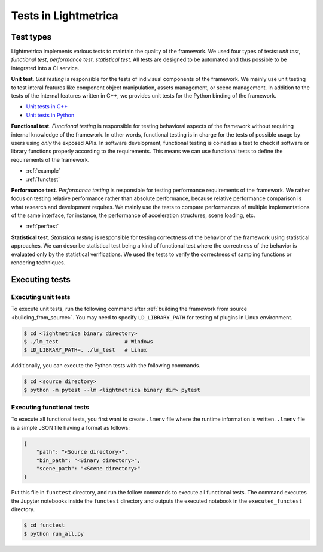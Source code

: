 Tests in Lightmetrica
########################

Test types
==========================

Lightmetrica implements various tests to maintain the quality of the framework.
We used four types of tests: *unit test*, *functional test*, *performance test*, *statistical test*. All tests are designed to be automated and thus possible to be integrated into a CI service.

**Unit test**.
*Unit testing* is responsible for the tests of indivisual components of the framework. We mainly use unit testing to test interal features like component object manipulation, assets management, or scene management. 
In addition to the tests of the internal features written in C++, we provides unit tests for the Python binding of the framework.

- `Unit tests in C++`_
- `Unit tests in Python`_

.. _Unit tests in C++: https://github.com/hi2p-perim/lightmetrica-v3/tree/master/test
.. _Unit tests in Python: https://github.com/hi2p-perim/lightmetrica-v3/tree/master/pytest

**Functional test**.
*Functional testing* is responsible for testing behavioral aspects of the framework without requiring internal knowledge of the framework. 
In other words, functional testing is in charge for the tests of possible usage by users using *only* the exposed APIs.
In software development, functional testing is coined as a test to check if software or library functions properly according to the requirements.
This means we can use functional tests to define the requirements of the framework.

- :ref:`example`
- :ref:`functest`

**Performance test**.
*Performance testing* is responsible for testing performance requirements of the framework. We rather focus on testing relative performance rather than absolute performance, because relative performance comparison is what research and development requires. We mainly use the tests to compare performances of multiple implementations of the same interface, for instance, the performance of acceleration structures, scene loading, etc.

- :ref:`perftest`

**Statistical test**.
*Statistical testing* is responsible for testing correctness of the behavior of the framework using statistical approaches.
We can describe statistical test being a kind of functional test where the correctness of the behavior is evaluated only by the statistical verifications.
We used the tests to verify the correctness of sampling functions or rendering techniques.

Executing tests
==========================

Executing unit tests
--------------------------

To execute unit tests, run the following command after :ref:`building the framework from source <building_from_source>`.
You may need to specify ``LD_LIBRARY_PATH`` for testing of plugins in Linux environment.

.. code-block:: console

    $ cd <lightmetrica binary directory>
    $ ./lm_test                     # Windows
    $ LD_LIBRARY_PATH=. ./lm_test   # Linux

Additionally, you can execute the Python tests with the following commands.

.. code-block:: console

    $ cd <source directory>
    $ python -m pytest --lm <lightmetrica binary dir> pytest

Executing functional tests
--------------------------

To execute all functional tests, you first want to create ``.lmenv`` file
where the runtime information is written. ``.lmenv`` file is a simple JSON file having a format as follows:

.. code-block:: json

    {
        "path": "<Source directory>",
        "bin_path": "<Binary directory>",
        "scene_path": "<Scene directory>"
    }

Put this file in ``functest`` directory, and run the follow commands to execute all functional tests. The command executes the Jupyter notebooks inside the ``functest`` directory and outputs the executed notebook in the ``executed_functest`` directory.

.. code-block:: console

    $ cd functest
    $ python run_all.py